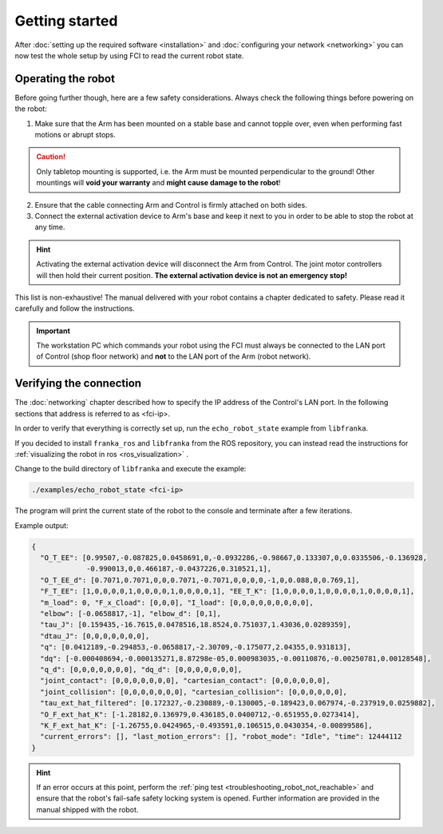 Getting started
===============

After :doc:`setting up the required software <installation>` and
:doc:`configuring your network <networking>` you can now test the whole setup by
using FCI to read the current robot state.

Operating the robot
-------------------

Before going further though, here are a few safety considerations.
Always check the following things before powering on the robot:

1. Make sure that the Arm has been mounted on a stable base and cannot topple over, even
   when performing fast motions or abrupt stops.

.. caution::
   Only tabletop mounting is supported, i.e. the Arm must be mounted perpendicular to the
   ground! Other mountings will **void your warranty** and **might cause damage
   to the robot**!

2. Ensure that the cable connecting Arm and Control is firmly attached on both sides.
3. Connect the external activation device to Arm's base and keep it next to you in order to be
   able to stop the robot at any time.

.. hint::
   Activating the external activation device will disconnect the Arm from Control.
   The joint motor controllers will then hold their current position.
   **The external activation device is not an emergency stop!**

This list is non-exhaustive! The manual delivered with your robot contains a chapter dedicated
to safety. Please read it carefully and follow the instructions.

.. important::
   The workstation PC which commands your robot using the FCI must always be connected to the LAN
   port of Control (shop floor network) and **not** to the LAN port of the Arm (robot network).

Verifying the connection
------------------------

The :doc:`networking` chapter described how to specify the IP address of the
Control's LAN port. In the following sections that address is referred to as
<fci-ip>.

In order to verify that everything is correctly set up, run the ``echo_robot_state``
example from ``libfranka``.

If you decided to install ``franka_ros`` and ``libfranka`` from the ROS
repository, you can instead read the instructions for
:ref:`visualizing the robot in ros <ros_visualization>` .

Change to the build directory of ``libfranka`` and execute the example:

.. code-block:: shell

    ./examples/echo_robot_state <fci-ip>

The program will print the current state of the robot to the console and terminate after a few
iterations.

Example output:

.. code-block:: json

    {
      "O_T_EE": [0.99507,-0.087825,0.0458691,0,-0.0932286,-0.98667,0.133307,0,0.0335506,-0.136928,
                 -0.990013,0,0.466187,-0.0437226,0.310521,1],
      "O_T_EE_d": [0.7071,0.7071,0,0,0.7071,-0.7071,0,0,0,0,-1,0,0.088,0,0.769,1],
      "F_T_EE": [1,0,0,0,0,1,0,0,0,0,1,0,0,0,0,1], "EE_T_K": [1,0,0,0,0,1,0,0,0,0,1,0,0,0,0,1],
      "m_load": 0, "F_x_Cload": [0,0,0], "I_load": [0,0,0,0,0,0,0,0,0],
      "elbow": [-0.0658817,-1], "elbow_d": [0,1],
      "tau_J": [0.159435,-16.7615,0.0478516,18.8524,0.751037,1.43036,0.0289359],
      "dtau_J": [0,0,0,0,0,0,0],
      "q": [0.0412189,-0.294853,-0.0658817,-2.30709,-0.175077,2.04355,0.931813],
      "dq": [-0.000408694,-0.000135271,8.87298e-05,0.000983035,-0.00110876,-0.00250781,0.00128548],
      "q_d": [0,0,0,0,0,0,0], "dq_d": [0,0,0,0,0,0,0],
      "joint_contact": [0,0,0,0,0,0,0], "cartesian_contact": [0,0,0,0,0,0],
      "joint_collision": [0,0,0,0,0,0,0], "cartesian_collision": [0,0,0,0,0,0],
      "tau_ext_hat_filtered": [0.172327,-0.230889,-0.130005,-0.189423,0.067974,-0.237919,0.0259882],
      "O_F_ext_hat_K": [-1.28182,0.136979,0.436185,0.0400712,-0.651955,0.0273414],
      "K_F_ext_hat_K": [-1.26755,0.0424965,-0.493591,0.106515,0.0430354,-0.00899586],
      "current_errors": [], "last_motion_errors": [], "robot_mode": "Idle", "time": 12444112
    }

.. hint::

    If an error occurs at this point, perform the
    :ref:`ping test <troubleshooting_robot_not_reachable>` and ensure that the robot's fail-safe
    safety locking system is opened. Further information are provided in the manual shipped with
    the robot.
